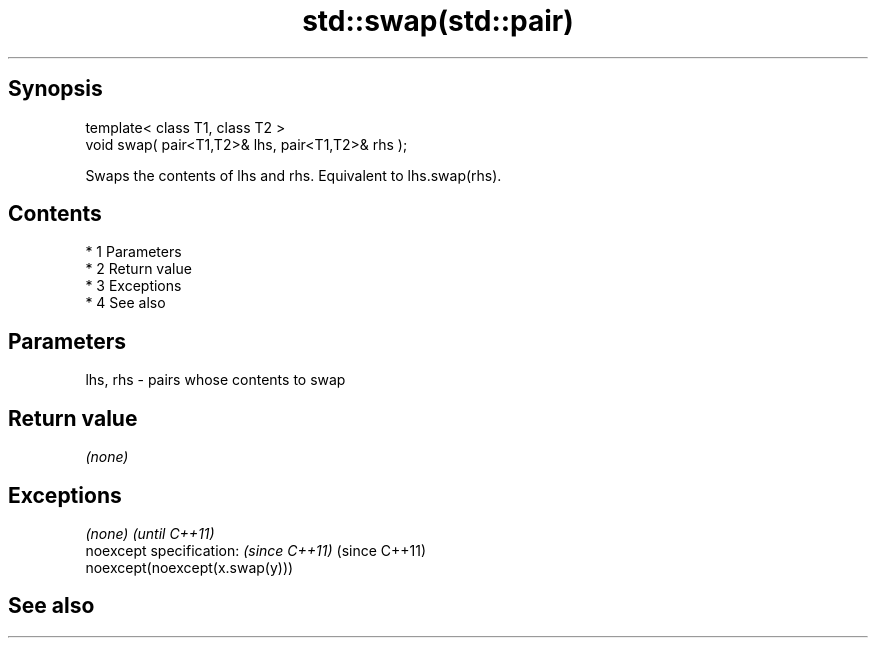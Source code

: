 .TH std::swap(std::pair) 3 "Apr 19 2014" "1.0.0" "C++ Standard Libary"
.SH Synopsis
   template< class T1, class T2 >
   void swap( pair<T1,T2>& lhs, pair<T1,T2>& rhs );

   Swaps the contents of lhs and rhs. Equivalent to lhs.swap(rhs).

.SH Contents

     * 1 Parameters
     * 2 Return value
     * 3 Exceptions
     * 4 See also

.SH Parameters

   lhs, rhs - pairs whose contents to swap

.SH Return value

   \fI(none)\fP

.SH Exceptions

   \fI(none)\fP                                \fI(until C++11)\fP
   noexcept specification: \fI(since C++11)\fP (since C++11)
   noexcept(noexcept(x.swap(y)))

.SH See also
